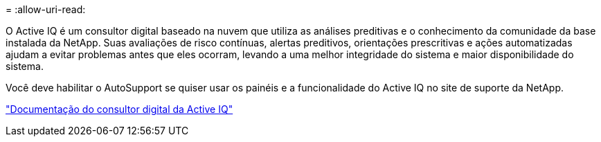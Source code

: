 = 
:allow-uri-read: 


O Active IQ é um consultor digital baseado na nuvem que utiliza as análises preditivas e o conhecimento da comunidade da base instalada da NetApp. Suas avaliações de risco contínuas, alertas preditivos, orientações prescritivas e ações automatizadas ajudam a evitar problemas antes que eles ocorram, levando a uma melhor integridade do sistema e maior disponibilidade do sistema.

Você deve habilitar o AutoSupport se quiser usar os painéis e a funcionalidade do Active IQ no site de suporte da NetApp.

https://docs.netapp.com/us-en/active-iq/index.html["Documentação do consultor digital da Active IQ"^]
